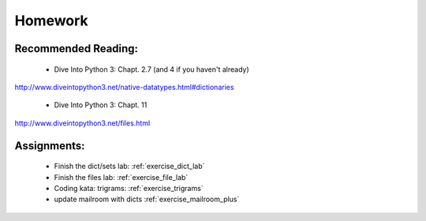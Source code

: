 Homework
========

Recommended Reading:
---------------------

  * Dive Into Python 3: Chapt. 2.7 (and 4 if you haven't already)

http://www.diveintopython3.net/native-datatypes.html#dictionaries

  * Dive Into Python 3: Chapt. 11

http://www.diveintopython3.net/files.html


Assignments:
-------------

 * Finish the dict/sets lab: :ref:`exercise_dict_lab`
 * Finish the files lab: :ref:`exercise_file_lab`
 * Coding kata: trigrams: :ref:`exercise_trigrams`

 * update mailroom with dicts :ref:`exercise_mailroom_plus`